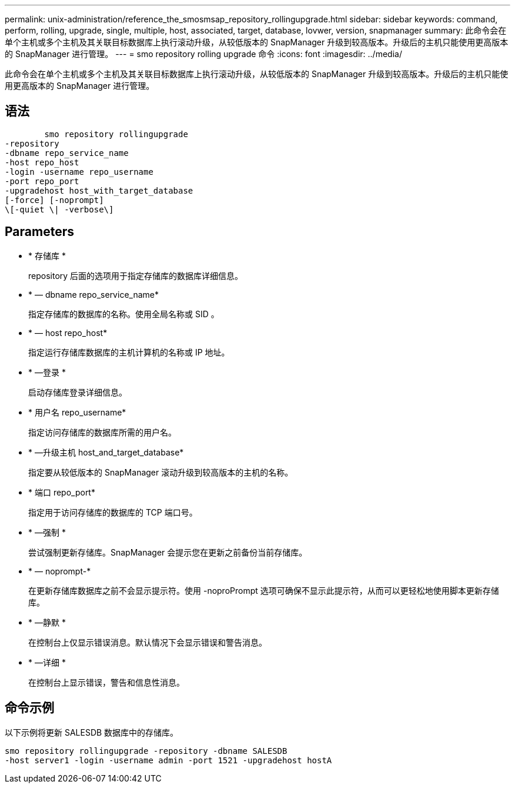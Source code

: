 ---
permalink: unix-administration/reference_the_smosmsap_repository_rollingupgrade.html 
sidebar: sidebar 
keywords: command, perform, rolling, upgrade, single, multiple, host, associated, target, database, lovwer, version, snapmanager 
summary: 此命令会在单个主机或多个主机及其关联目标数据库上执行滚动升级，从较低版本的 SnapManager 升级到较高版本。升级后的主机只能使用更高版本的 SnapManager 进行管理。 
---
= smo repository rolling upgrade 命令
:icons: font
:imagesdir: ../media/


[role="lead"]
此命令会在单个主机或多个主机及其关联目标数据库上执行滚动升级，从较低版本的 SnapManager 升级到较高版本。升级后的主机只能使用更高版本的 SnapManager 进行管理。



== 语法

[listing]
----

        smo repository rollingupgrade
-repository
-dbname repo_service_name
-host repo_host
-login -username repo_username
-port repo_port
-upgradehost host_with_target_database
[-force] [-noprompt]
\[-quiet \| -verbose\]
----


== Parameters

* * 存储库 *
+
repository 后面的选项用于指定存储库的数据库详细信息。

* * — dbname repo_service_name*
+
指定存储库的数据库的名称。使用全局名称或 SID 。

* * — host repo_host*
+
指定运行存储库数据库的主机计算机的名称或 IP 地址。

* * —登录 *
+
启动存储库登录详细信息。

* * 用户名 repo_username*
+
指定访问存储库的数据库所需的用户名。

* * —升级主机 host_and_target_database*
+
指定要从较低版本的 SnapManager 滚动升级到较高版本的主机的名称。

* * 端口 repo_port*
+
指定用于访问存储库的数据库的 TCP 端口号。

* * —强制 *
+
尝试强制更新存储库。SnapManager 会提示您在更新之前备份当前存储库。

* * — noprompt-*
+
在更新存储库数据库之前不会显示提示符。使用 -noproPrompt 选项可确保不显示此提示符，从而可以更轻松地使用脚本更新存储库。

* * —静默 *
+
在控制台上仅显示错误消息。默认情况下会显示错误和警告消息。

* * —详细 *
+
在控制台上显示错误，警告和信息性消息。





== 命令示例

以下示例将更新 SALESDB 数据库中的存储库。

[listing]
----
smo repository rollingupgrade -repository -dbname SALESDB
-host server1 -login -username admin -port 1521 -upgradehost hostA
----